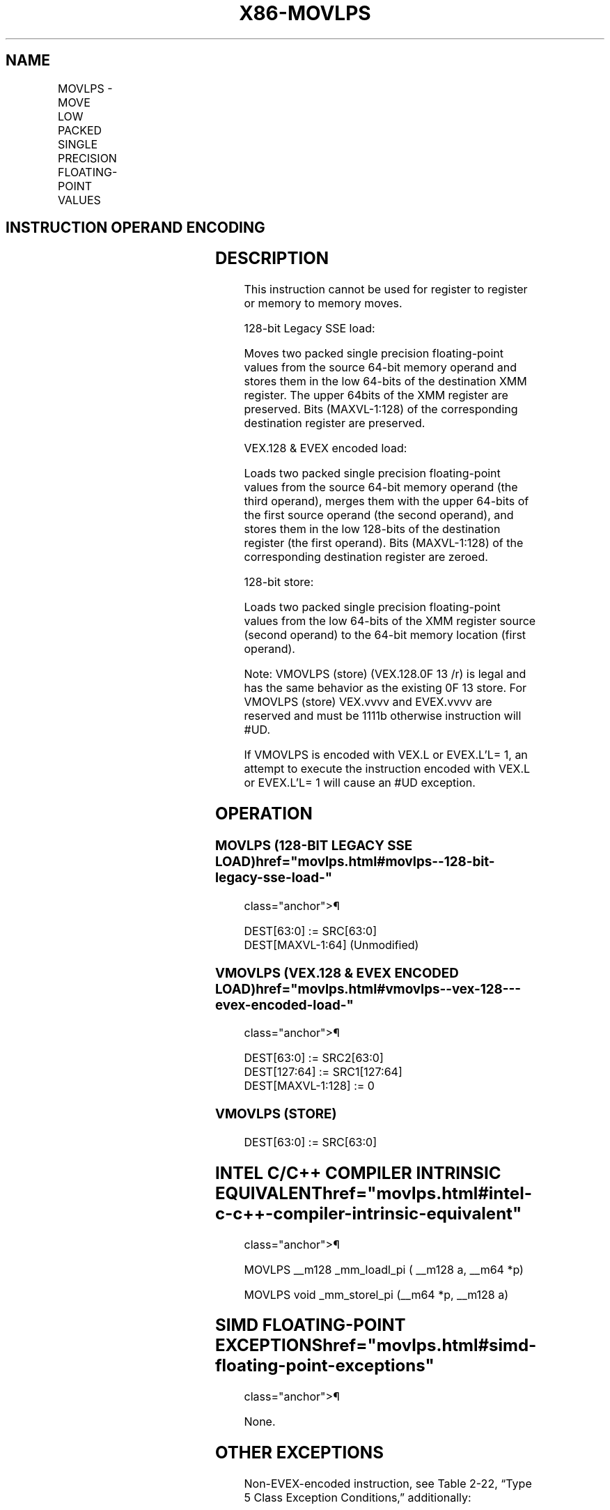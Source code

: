 '\" t
.nh
.TH "X86-MOVLPS" "7" "December 2023" "Intel" "Intel x86-64 ISA Manual"
.SH NAME
MOVLPS - MOVE LOW PACKED SINGLE PRECISION FLOATING-POINT VALUES
.TS
allbox;
l l l l l 
l l l l l .
\fBOpcode/Instruction\fP	\fBOp / En\fP	\fB64/32 bit Mode Support\fP	\fBCPUID Feature Flag\fP	\fBDescription\fP
NP 0F 12 /r MOVLPS xmm1, m64	A	V/V	SSE	T{
Move two packed single precision floating-point values from m64 to low quadword of xmm1.
T}
T{
VEX.128.0F.WIG 12 /r VMOVLPS xmm2, xmm1, m64
T}	B	V/V	AVX	T{
Merge two packed single precision floating-point values from m64 and the high quadword of xmm1.
T}
T{
EVEX.128.0F.W0 12 /r VMOVLPS xmm2, xmm1, m64
T}	D	V/V	AVX512F	T{
Merge two packed single precision floating-point values from m64 and the high quadword of xmm1.
T}
0F 13/r MOVLPS m64, xmm1	C	V/V	SSE	T{
Move two packed single precision floating-point values from low quadword of xmm1 to m64.
T}
T{
VEX.128.0F.WIG 13/r VMOVLPS m64, xmm1
T}	C	V/V	AVX	T{
Move two packed single precision floating-point values from low quadword of xmm1 to m64.
T}
T{
EVEX.128.0F.W0 13/r VMOVLPS m64, xmm1
T}	E	V/V	AVX512F	T{
Move two packed single precision floating-point values from low quadword of xmm1 to m64.
T}
.TE

.SH INSTRUCTION OPERAND ENCODING
.TS
allbox;
l l l l l l 
l l l l l l .
\fBOp/En\fP	\fBTuple Type\fP	\fBOperand 1\fP	\fBOperand 2\fP	\fBOperand 3\fP	\fBOperand 4\fP
A	N/A	ModRM:reg (r, w)	ModRM:r/m (r)	N/A	N/A
B	N/A	ModRM:reg (w)	VEX.vvvv (r)	ModRM:r/m (r)	N/A
C	N/A	ModRM:r/m (w)	ModRM:reg (r)	N/A	N/A
D	Tuple2	ModRM:reg (w)	EVEX.vvvv (r)	ModRM:r/m (r)	N/A
E	Tuple2	ModRM:r/m (w)	ModRM:reg (r)	N/A	N/A
.TE

.SH DESCRIPTION
This instruction cannot be used for register to register or memory to
memory moves.

.PP
128-bit Legacy SSE load:

.PP
Moves two packed single precision floating-point values from the source
64-bit memory operand and stores them in the low 64-bits of the
destination XMM register. The upper 64bits of the XMM register are
preserved. Bits (MAXVL-1:128) of the corresponding destination register
are preserved.

.PP
VEX.128 & EVEX encoded load:

.PP
Loads two packed single precision floating-point values from the source
64-bit memory operand (the third operand), merges them with the upper
64-bits of the first source operand (the second operand), and stores
them in the low 128-bits of the destination register (the first
operand). Bits (MAXVL-1:128) of the corresponding destination register
are zeroed.

.PP
128-bit store:

.PP
Loads two packed single precision floating-point values from the low
64-bits of the XMM register source (second operand) to the 64-bit memory
location (first operand).

.PP
Note: VMOVLPS (store) (VEX.128.0F 13 /r) is legal and has the same
behavior as the existing 0F 13 store. For VMOVLPS (store) VEX.vvvv and
EVEX.vvvv are reserved and must be 1111b otherwise instruction will
#UD.

.PP
If VMOVLPS is encoded with VEX.L or EVEX.L’L= 1, an attempt to execute
the instruction encoded with VEX.L or EVEX.L’L= 1 will cause an #UD
exception.

.SH OPERATION
.SS MOVLPS (128-BIT LEGACY SSE LOAD)  href="movlps.html#movlps--128-bit-legacy-sse-load-"
class="anchor">¶

.EX
DEST[63:0] := SRC[63:0]
DEST[MAXVL-1:64] (Unmodified)
.EE

.SS VMOVLPS (VEX.128 & EVEX ENCODED LOAD)  href="movlps.html#vmovlps--vex-128---evex-encoded-load-"
class="anchor">¶

.EX
DEST[63:0] := SRC2[63:0]
DEST[127:64] := SRC1[127:64]
DEST[MAXVL-1:128] := 0
.EE

.SS VMOVLPS (STORE)
.EX
DEST[63:0] := SRC[63:0]
.EE

.SH INTEL C/C++ COMPILER INTRINSIC EQUIVALENT  href="movlps.html#intel-c-c++-compiler-intrinsic-equivalent"
class="anchor">¶

.EX
MOVLPS __m128 _mm_loadl_pi ( __m128 a, __m64 *p)

MOVLPS void _mm_storel_pi (__m64 *p, __m128 a)
.EE

.SH SIMD FLOATING-POINT EXCEPTIONS  href="movlps.html#simd-floating-point-exceptions"
class="anchor">¶

.PP
None.

.SH OTHER EXCEPTIONS
Non-EVEX-encoded instruction, see Table
2-22, “Type 5 Class Exception Conditions,” additionally:

.TS
allbox;
l l 
l l .
\fB\fP	\fB\fP
#UD	If VEX.L = 1.
.TE

.PP
EVEX-encoded instruction, see Table
2-57, “Type E9NF Class Exception Conditions.”

.SH COLOPHON
This UNOFFICIAL, mechanically-separated, non-verified reference is
provided for convenience, but it may be
incomplete or
broken in various obvious or non-obvious ways.
Refer to Intel® 64 and IA-32 Architectures Software Developer’s
Manual
\[la]https://software.intel.com/en\-us/download/intel\-64\-and\-ia\-32\-architectures\-sdm\-combined\-volumes\-1\-2a\-2b\-2c\-2d\-3a\-3b\-3c\-3d\-and\-4\[ra]
for anything serious.

.br
This page is generated by scripts; therefore may contain visual or semantical bugs. Please report them (or better, fix them) on https://github.com/MrQubo/x86-manpages.
